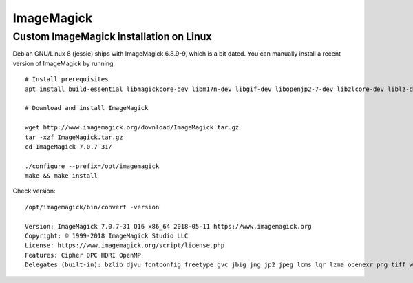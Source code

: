 ###########
ImageMagick
###########


****************************************
Custom ImageMagick installation on Linux
****************************************

Debian GNU/Linux 8 (jessie) ships with ImageMagick 6.8.9-9, which is a bit dated.
You can manually install a recent version of ImageMagick by running::

    # Install prerequisites
    apt install build-essential libmagickcore-dev libm17n-dev libgif-dev libopenjp2-7-dev libzlcore-dev liblz-dev libltdl-dev libperl-dev

    # Download and install ImageMagick

    wget http://www.imagemagick.org/download/ImageMagick.tar.gz
    tar -xzf ImageMagick.tar.gz
    cd ImageMagick-7.0.7-31/

    ./configure --prefix=/opt/imagemagick
    make && make install

Check version::

    /opt/imagemagick/bin/convert -version

    Version: ImageMagick 7.0.7-31 Q16 x86_64 2018-05-11 https://www.imagemagick.org
    Copyright: © 1999-2018 ImageMagick Studio LLC
    License: https://www.imagemagick.org/script/license.php
    Features: Cipher DPC HDRI OpenMP
    Delegates (built-in): bzlib djvu fontconfig freetype gvc jbig jng jp2 jpeg lcms lqr lzma openexr png tiff wmf x xml zlib


